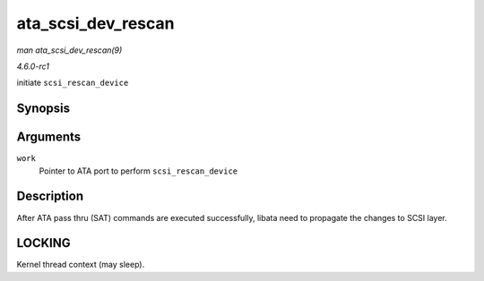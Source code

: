 
.. _API-ata-scsi-dev-rescan:

===================
ata_scsi_dev_rescan
===================

*man ata_scsi_dev_rescan(9)*

*4.6.0-rc1*

initiate ``scsi_rescan_device``


Synopsis
========

.. c:function:: void ata_scsi_dev_rescan( struct work_struct * work )

Arguments
=========

``work``
    Pointer to ATA port to perform ``scsi_rescan_device``


Description
===========

After ATA pass thru (SAT) commands are executed successfully, libata need to propagate the changes to SCSI layer.


LOCKING
=======

Kernel thread context (may sleep).
